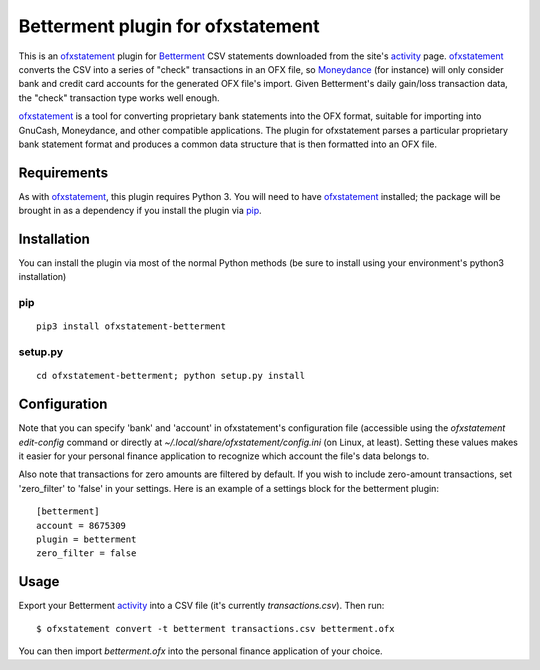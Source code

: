 ~~~~~~~~~~~~~~~~~~~~~~~~~~~~~~~~~~
Betterment plugin for ofxstatement
~~~~~~~~~~~~~~~~~~~~~~~~~~~~~~~~~~

.. image:: https://img.shields.io/travis/cmayes/ofxstatement-betterment.svg
        :target: https://travis-ci.org/cmayes/ofxstatement-betterment

.. image:: https://img.shields.io/pypi/v/ofxstatement-betterment.svg
        :target: https://pypi.python.org/pypi/ofxstatement-betterment

.. image:: https://coveralls.io/repos/cmayes/ofxstatement-betterment/badge.svg?branch=master&service=github
        :target: https://coveralls.io/github/cmayes/ofxstatement-betterment?branch=master

This is an `ofxstatement`_ plugin for `Betterment`_ CSV statements downloaded
from the site's `activity`_ page. `ofxstatement`_ converts the CSV into a
series of "check" transactions in an OFX file, so `Moneydance`_ (for instance)
will only consider bank and credit card accounts for the generated OFX file's
import. Given Betterment's daily gain/loss transaction data, the "check"
transaction type works well enough.

.. _ofxstatement: https://github.com/kedder/ofxstatement
.. _Betterment: https://www.betterment.com/
.. _activity: https://wwws.betterment.com/app/#activity
.. _Moneydance: http://moneydance.com/

`ofxstatement`_ is a tool for converting proprietary bank statements into the
OFX format, suitable for importing into GnuCash, Moneydance, and other compatible
applications. The plugin for ofxstatement parses a particular proprietary bank
statement format and produces a common data structure that is then formatted
into an OFX file.

Requirements
============

As with `ofxstatement`_, this plugin requires Python 3.  You will need to have
`ofxstatement`_ installed; the package will be brought in as a dependency if
you install the plugin via `pip`_.

.. _pip: https://pypi.python.org/pypi/pip

Installation
============

You can install the plugin via most of the normal Python methods (be sure to
install using your environment's python3 installation)

pip
---

::

  pip3 install ofxstatement-betterment

setup.py
--------

::

  cd ofxstatement-betterment; python setup.py install

Configuration
=============

Note that you can specify 'bank' and 'account' in ofxstatement's configuration file (accessible
using the `ofxstatement edit-config` command or directly at
`~/.local/share/ofxstatement/config.ini` (on Linux, at least).  Setting these values makes it
easier for your personal finance application to recognize which account the file's data
belongs to.

Also note that transactions for zero amounts are filtered by default.  If you wish to include
zero-amount transactions, set 'zero_filter' to 'false' in your settings.  Here is an example
of a settings block for the betterment plugin::

  [betterment]
  account = 8675309
  plugin = betterment
  zero_filter = false

Usage
=====

Export your Betterment `activity`_ into a CSV file (it's currently `transactions.csv`). Then run::

  $ ofxstatement convert -t betterment transactions.csv betterment.ofx

You can then import `betterment.ofx` into the personal finance application of your choice.
